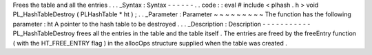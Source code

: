 Frees
the
table
and
all
the
entries
.
.
.
_Syntax
:
Syntax
-
-
-
-
-
-
.
.
code
:
:
eval
#
include
<
plhash
.
h
>
void
PL_HashTableDestroy
(
PLHashTable
*
ht
)
;
.
.
_Parameter
:
Parameter
~
~
~
~
~
~
~
~
~
The
function
has
the
following
parameter
:
ht
A
pointer
to
the
hash
table
to
be
destroyed
.
.
.
_Description
:
Description
-
-
-
-
-
-
-
-
-
-
-
PL_HashTableDestroy
frees
all
the
entries
in
the
table
and
the
table
itself
.
The
entries
are
freed
by
the
freeEntry
function
(
with
the
HT_FREE_ENTRY
flag
)
in
the
allocOps
structure
supplied
when
the
table
was
created
.
